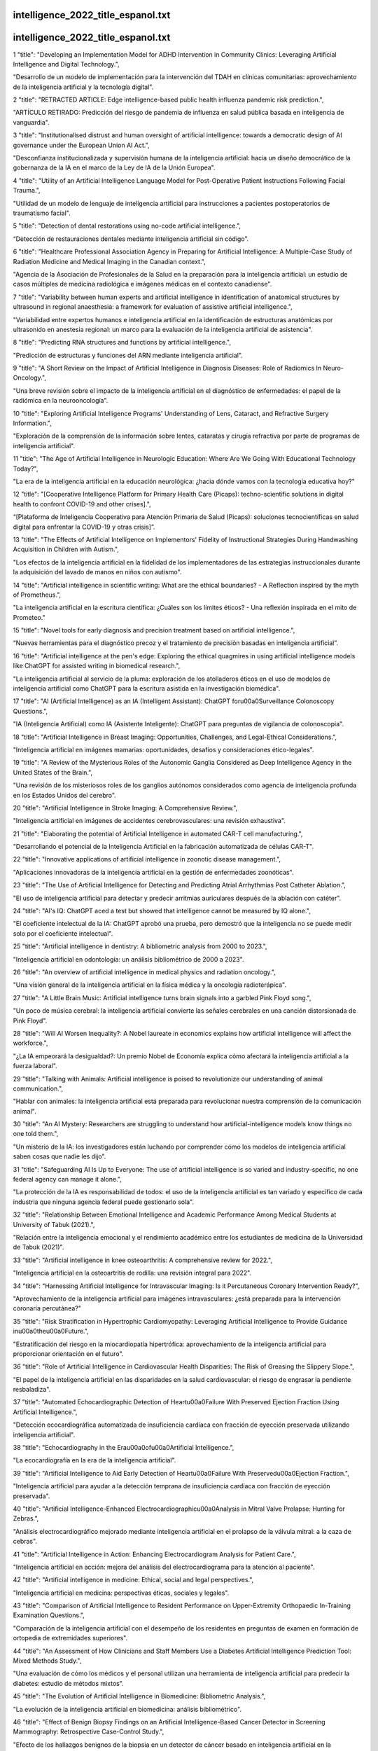 intelligence_2022_title_espanol.txt
==========================
intelligence_2022_title_espanol.txt
==========================
1      "title": "Developing an Implementation Model for ADHD Intervention in Community Clinics: Leveraging Artificial Intelligence and Digital Technology.",

"Desarrollo de un modelo de implementación para la intervención del TDAH en clínicas comunitarias: aprovechamiento de la inteligencia artificial y la tecnología digital".

2      "title": "RETRACTED ARTICLE: Edge intelligence-based public health influenza pandemic risk prediction.",

"ARTÍCULO RETIRADO: Predicción del riesgo de pandemia de influenza en salud pública basada en inteligencia de vanguardia".

3      "title": "Institutionalised distrust and human oversight of artificial intelligence: towards a democratic design of AI governance under the European Union AI Act.",

"Desconfianza institucionalizada y supervisión humana de la inteligencia artificial: hacia un diseño democrático de la gobernanza de la IA en el marco de la Ley de IA de la Unión Europea".

4      "title": "Utility of an Artificial Intelligence Language Model for Post-Operative Patient Instructions Following Facial Trauma.",

"Utilidad de un modelo de lenguaje de inteligencia artificial para instrucciones a pacientes postoperatorios de traumatismo facial".

5      "title": "Detection of dental restorations using no-code artificial intelligence.",

“Detección de restauraciones dentales mediante inteligencia artificial sin código”.

6      "title": "Healthcare Professional Association Agency in Preparing for Artificial Intelligence: A Multiple-Case Study of Radiation Medicine and Medical Imaging in the Canadian context.",

"Agencia de la Asociación de Profesionales de la Salud en la preparación para la inteligencia artificial: un estudio de casos múltiples de medicina radiológica e imágenes médicas en el contexto canadiense".

7      "title": "Variability between human experts and artificial intelligence in identification of anatomical structures by ultrasound in regional anaesthesia: a framework for evaluation of assistive artificial intelligence.",

"Variabilidad entre expertos humanos e inteligencia artificial en la identificación de estructuras anatómicas por ultrasonido en anestesia regional: un marco para la evaluación de la inteligencia artificial de asistencia".

8      "title": "Predicting RNA structures and functions by artificial intelligence.",

"Predicción de estructuras y funciones del ARN mediante inteligencia artificial".

9      "title": "A Short Review on the Impact of Artificial Intelligence in Diagnosis Diseases: Role of Radiomics In Neuro-Oncology.",

"Una breve revisión sobre el impacto de la inteligencia artificial en el diagnóstico de enfermedades: el papel de la radiómica en la neurooncología".

10      "title": "Exploring Artificial Intelligence Programs' Understanding of Lens, Cataract, and Refractive Surgery Information.",

"Exploración de la comprensión de la información sobre lentes, cataratas y cirugía refractiva por parte de programas de inteligencia artificial".

11      "title": "The Age of Artificial Intelligence in Neurologic Education: Where Are We Going With Educational Technology Today?",

"La era de la inteligencia artificial en la educación neurológica: ¿hacia dónde vamos con la tecnología educativa hoy?"

12      "title": "[Cooperative Intelligence Platform for Primary Health Care (Picaps): techno-scientific solutions in digital health to confront COVID-19 and other crises].",

“[Plataforma de Inteligencia Cooperativa para Atención Primaria de Salud (Picaps): soluciones tecnocientíficas en salud digital para enfrentar la COVID-19 y otras crisis]”.

13      "title": "The Effects of Artificial Intelligence on Implementors' Fidelity of Instructional Strategies During Handwashing Acquisition in Children with Autism.",

"Los efectos de la inteligencia artificial en la fidelidad de los implementadores de las estrategias instruccionales durante la adquisición del lavado de manos en niños con autismo".

14      "title": "Artificial intelligence in scientific writing: What are the ethical boundaries? - A Reflection inspired by the myth of Prometheus.",

"La inteligencia artificial en la escritura científica: ¿Cuáles son los límites éticos? - Una reflexión inspirada en el mito de Prometeo."

15      "title": "Novel tools for early diagnosis and precision treatment based on artificial intelligence.",

“Nuevas herramientas para el diagnóstico precoz y el tratamiento de precisión basadas en inteligencia artificial”.

16      "title": "Artificial intelligence at the pen's edge: Exploring the ethical quagmires in using artificial intelligence models like ChatGPT for assisted writing in biomedical research.",

"La inteligencia artificial al servicio de la pluma: exploración de los atolladeros éticos en el uso de modelos de inteligencia artificial como ChatGPT para la escritura asistida en la investigación biomédica".

17      "title": "AI (Artificial Intelligence) as an IA (Intelligent Assistant): ChatGPT for\u00a0Surveillance Colonoscopy Questions.",

"IA (Inteligencia Artificial) como IA (Asistente Inteligente): ChatGPT para preguntas de vigilancia de colonoscopia".

18      "title": "Artificial Intelligence in Breast Imaging: Opportunities, Challenges, and Legal-Ethical Considerations.",

"Inteligencia artificial en imágenes mamarias: oportunidades, desafíos y consideraciones ético-legales".

19      "title": "A Review of the Mysterious Roles of the Autonomic Ganglia Considered as Deep Intelligence Agency in the United States of the Brain.",

"Una revisión de los misteriosos roles de los ganglios autónomos considerados como agencia de inteligencia profunda en los Estados Unidos del cerebro".

20      "title": "Artificial Intelligence in Stroke Imaging: A Comprehensive Review.",

"Inteligencia artificial en imágenes de accidentes cerebrovasculares: una revisión exhaustiva".

21      "title": "Elaborating the potential of Artificial Intelligence in automated CAR-T cell manufacturing.",

"Desarrollando el potencial de la Inteligencia Artificial en la fabricación automatizada de células CAR-T".

22      "title": "Innovative applications of artificial intelligence in zoonotic disease management.",

"Aplicaciones innovadoras de la inteligencia artificial en la gestión de enfermedades zoonóticas".

23      "title": "The Use of Artificial Intelligence for Detecting and Predicting Atrial Arrhythmias Post Catheter Ablation.",

"El uso de inteligencia artificial para detectar y predecir arritmias auriculares después de la ablación con catéter".

24      "title": "AI's IQ: ChatGPT aced a test but showed that intelligence cannot be measured by IQ alone.",

"El coeficiente intelectual de la IA: ChatGPT aprobó una prueba, pero demostró que la inteligencia no se puede medir solo por el coeficiente intelectual".

25      "title": "Artificial intelligence in dentistry: A bibliometric analysis from 2000 to 2023.",

"Inteligencia artificial en odontología: un análisis bibliométrico de 2000 a 2023".

26      "title": "An overview of artificial intelligence in medical physics and radiation oncology.",

"Una visión general de la inteligencia artificial en la física médica y la oncología radioterápica".

27      "title": "A Little Brain Music: Artificial intelligence turns brain signals into a garbled Pink Floyd song.",

"Un poco de música cerebral: la inteligencia artificial convierte las señales cerebrales en una canción distorsionada de Pink Floyd".

28      "title": "Will AI Worsen Inequality?: A Nobel laureate in economics explains how artificial intelligence will affect the workforce.",

"¿La IA empeorará la desigualdad?: Un premio Nobel de Economía explica cómo afectará la inteligencia artificial a la fuerza laboral".

29      "title": "Talking with Animals: Artificial intelligence is poised to revolutionize our understanding of animal communication.",

"Hablar con animales: la inteligencia artificial está preparada para revolucionar nuestra comprensión de la comunicación animal".

30      "title": "An AI Mystery: Researchers are struggling to understand how artificial-intelligence models know things no one told them.",

"Un misterio de la IA: los investigadores están luchando por comprender cómo los modelos de inteligencia artificial saben cosas que nadie les dijo".

31      "title": "Safeguarding AI Is Up to Everyone: The use of artificial intelligence is so varied and industry-specific, no one federal agency can manage it alone.",

"La protección de la IA es responsabilidad de todos: el uso de la inteligencia artificial es tan variado y específico de cada industria que ninguna agencia federal puede gestionarlo sola".

32      "title": "Relationship Between Emotional Intelligence and Academic Performance Among Medical Students at University of Tabuk (2021).",

"Relación entre la inteligencia emocional y el rendimiento académico entre los estudiantes de medicina de la Universidad de Tabuk (2021)".

33      "title": "Artificial intelligence in knee osteoarthritis: A comprehensive review for 2022.",

"Inteligencia artificial en la osteoartritis de rodilla: una revisión integral para 2022".

34      "title": "Harnessing Artificial Intelligence for Intravascular Imaging: Is it Percutaneous Coronary Intervention Ready?",

"Aprovechamiento de la inteligencia artificial para imágenes intravasculares: ¿está preparada para la intervención coronaria percutánea?"

35      "title": "Risk Stratification in Hypertrophic Cardiomyopathy: Leveraging Artificial Intelligence to Provide Guidance in\u00a0the\u00a0Future.",

"Estratificación del riesgo en la miocardiopatía hipertrófica: aprovechamiento de la inteligencia artificial para proporcionar orientación en el futuro".

36      "title": "Role of Artificial Intelligence in Cardiovascular Health Disparities: The Risk of Greasing the Slippery Slope.",

"El papel de la inteligencia artificial en las disparidades en la salud cardiovascular: el riesgo de engrasar la pendiente resbaladiza".

37      "title": "Automated Echocardiographic Detection of Heart\u00a0Failure With Preserved Ejection Fraction Using Artificial Intelligence.",

"Detección ecocardiográfica automatizada de insuficiencia cardíaca con fracción de eyección preservada utilizando inteligencia artificial".

38      "title": "Echocardiography in the Era\u00a0of\u00a0Artificial Intelligence.",

"La ecocardiografía en la era de la inteligencia artificial".

39      "title": "Artificial Intelligence to Aid Early Detection of Heart\u00a0Failure With Preserved\u00a0Ejection Fraction.",

"Inteligencia artificial para ayudar a la detección temprana de insuficiencia cardíaca con fracción de eyección preservada".

40      "title": "Artificial Intelligence-Enhanced Electrocardiographic\u00a0Analysis in Mitral Valve Prolapse: Hunting for Zebras.",

"Análisis electrocardiográfico mejorado mediante inteligencia artificial en el prolapso de la válvula mitral: a la caza de cebras".

41      "title": "Artificial Intelligence in Action: Enhancing Electrocardiogram Analysis for Patient Care.",

"Inteligencia artificial en acción: mejora del análisis del electrocardiograma para la atención al paciente".

42      "title": "Artificial intelligence in medicine: Ethical, social and legal perspectives.",

"Inteligencia artificial en medicina: perspectivas éticas, sociales y legales".

43      "title": "Comparison of Artificial Intelligence to Resident Performance on Upper-Extremity Orthopaedic In-Training Examination Questions.",

"Comparación de la inteligencia artificial con el desempeño de los residentes en preguntas de examen en formación de ortopedia de extremidades superiores".

44      "title": "An Assessment of How Clinicians and Staff Members Use a Diabetes Artificial Intelligence Prediction Tool: Mixed Methods Study.",

"Una evaluación de cómo los médicos y el personal utilizan una herramienta de inteligencia artificial para predecir la diabetes: estudio de métodos mixtos".

45      "title": "The Evolution of Artificial Intelligence in Biomedicine: Bibliometric Analysis.",

"La evolución de la inteligencia artificial en biomedicina: análisis bibliométrico".

46      "title": "Effect of Benign Biopsy Findings on an Artificial Intelligence-Based Cancer Detector in Screening Mammography: Retrospective Case-Control Study.",

"Efecto de los hallazgos benignos de la biopsia en un detector de cáncer basado en inteligencia artificial en la mamografía de detección: estudio retrospectivo de casos y controles".

47      "title": "The Use of Artificial Intelligence in the Management of Neurodegenerative Disorders; Focus on Alzheimer's Disease.",

"El uso de la inteligencia artificial en el tratamiento de los trastornos neurodegenerativos; atención especial a la enfermedad de Alzheimer".

48      "title": "Artificial intelligence applications in allergic rhinitis diagnosis: Focus on ensemble learning.",

"Aplicaciones de inteligencia artificial en el diagnóstico de rinitis alérgica: enfoque en el aprendizaje conjunto".

49      "title": "Artificial intelligence based glaucoma and diabetic retinopathy detection using MATLAB - retrained AlexNet convolutional neural network.",

"Detección de glaucoma y retinopatía diabética basada en inteligencia artificial utilizando MATLAB: red neuronal convolucional AlexNet reentrenada".

50      "title": "Feasibility of Using an Artificial Intelligence-based Telephone Application for Dietary Assessment and Nudging to Improve the Quality of Food Choices of Female Adolescents in Vietnam: Evidence from a Randomized Pilot Study.",

"Viabilidad de utilizar una aplicación telefónica basada en inteligencia artificial para la evaluación dietética y el estímulo para mejorar la calidad de las elecciones alimentarias de las adolescentes en Vietnam: evidencia de un estudio piloto aleatorizado".

51      "title": "Federated benchmarking of medical artificial intelligence with MedPerf.",

"Evaluación comparativa federada de inteligencia artificial médica con MedPerf".

52      "title": "Applications of Artificial Intelligence in Lung Pathology.",

"Aplicaciones de la Inteligencia Artificial en Patología Pulmonar".

53      "title": "Impacts of decision support systems on cognition and performance for intelligence-gathering path planning.",

"Impactos de los sistemas de apoyo a la toma de decisiones en la cognición y el rendimiento para la planificación de rutas de recopilación de inteligencia".

54      "title": "Organoid intelligence: Integration of organoid technology and artificial intelligence in the new era of in vitro models.",

"Inteligencia organoide: Integración de la tecnología organoide y la inteligencia artificial en la nueva era de los modelos in vitro".

55      "title": "[Application of artificial intelligence in the diagnosis of prostate cancer].",

“[Aplicación de la inteligencia artificial en el diagnóstico del cáncer de próstata].”

56      "title": "Postdevelopment Performance and Validation of the Artificial Intelligence-Enhanced Electrocardiogram for Detection of Cardiac Amyloidosis.",

"Rendimiento postdesarrollo y validación del electrocardiograma mejorado con inteligencia artificial para la detección de amiloidosis cardíaca".

57      "title": "ROAD2H: Development and evaluation of an open-source explainable artificial intelligence approach for managing co-morbidity and clinical guidelines.",

"ROAD2H: Desarrollo y evaluación de un enfoque de inteligencia artificial explicable de código abierto para la gestión de la comorbilidad y las pautas clínicas".

58      "title": "Development of a dental digital data set for research in artificial intelligence: the importance of labeling performed by radiologists.",

"Desarrollo de un conjunto de datos digitales dentales para la investigación en inteligencia artificial: la importancia del etiquetado realizado por radiólogos".

59      "title": "How does emotional intelligence act on institutional policies? A new set of behaviors to facilitate implementation of the Recovery and Resilience Plan (RRP) in local health units in Italy.",

“¿Cómo actúa la inteligencia emocional en las políticas institucionales? Un nuevo conjunto de comportamientos para facilitar la implementación del Plan de Recuperación y Resiliencia (PRR) en las unidades sanitarias locales de Italia”.

60      "title": "Artificial Intelligence in Medical Practice: The Promise and the Challenges.",

"Inteligencia artificial en la práctica médica: la promesa y los desafíos".

61      "title": "Artificial intelligence and machine learning responses to COVID-19 related inquiries.",

"Respuestas de inteligencia artificial y aprendizaje automático a consultas relacionadas con COVID-19".

62      "title": "[Clinical study of artificial intelligence-guided image fusion assisted transperineal prostate biopsy].",

"[Estudio clínico de la biopsia de próstata transperineal asistida por fusión de imágenes guiada por inteligencia artificial]".

63      "title": "Improving nutritional status of children using artificial intelligence-based mobile application postsurgery: randomised controlled trial.",

"Mejorar el estado nutricional de los niños mediante una aplicación móvil basada en inteligencia artificial después de la cirugía: ensayo controlado aleatorio".

64      "title": "Quantitative analysis of mandibular cortical morphology using artificial intelligence-based computer assisted diagnosis for panoramic radiography on underlying diseases and dental status in women over 20 years of age.",

"Análisis cuantitativo de la morfología cortical mandibular mediante diagnóstico asistido por computadora basado en inteligencia artificial para radiografía panorámica sobre enfermedades subyacentes y estado dental en mujeres mayores de 20 años".

65      "title": "Application of artificial intelligence in lateral cephalometric analysis.",

"Aplicación de la inteligencia artificial en el análisis cefalométrico lateral".

66      "title": "Artificial Intelligence Technologies and Practical Normativity/Normality:\u00a0Investigating Practices beyond the Public Space.",

"Tecnologías de Inteligencia Artificial y Normatividad/Normalidad Práctica: Investigando Prácticas más allá del Espacio Público".

67      "title": "Can artificial intelligence reach human thought?",

"¿Puede la inteligencia artificial alcanzar el pensamiento humano?"

68      "title": "Role of Artificial Intelligence (AI) in Dentistry: A Literature Review.",

"El papel de la inteligencia artificial (IA) en odontología: una revisión de la literatura".

69      "title": "Advancements in Skull Base Surgery: Navigating Complex Challenges with Artificial Intelligence.",

"Avances en la cirugía de la base del cráneo: afrontar desafíos complejos con inteligencia artificial".

70      "title": "Combating hypertension beyond genome-wide association studies: Microbiome and artificial intelligence as opportunities for precision medicine.",

"La lucha contra la hipertensión más allá de los estudios de asociación del genoma: el microbioma y la inteligencia artificial como oportunidades para la medicina de precisión".

71      "title": "Artificial intelligence (AI) or augmented intelligence? How big data and AI are transforming healthcare: Challenges and opportunities.",

"¿Inteligencia artificial (IA) o inteligencia aumentada? Cómo el big data y la IA están transformando la atención médica: desafíos y oportunidades".

72      "title": "Artificial intelligence in sport: Exploring the potential of using ChatGPT in resistance training prescription.",

"Inteligencia artificial en el deporte: explorando el potencial del uso de ChatGPT en la prescripción de entrenamiento de resistencia".

73      "title": "Using artificial intelligence for exercise prescription in personalised health promotion: A critical evaluation of OpenAI's GPT-4 model.",

"Uso de inteligencia artificial para la prescripción de ejercicio en la promoción de la salud personalizada: una evaluación crítica del modelo GPT-4 de OpenAI".

74      "title": "An artificial intelligence model for embryo selection in preimplantation DNA methylation screening in assisted reproductive technology.",

"Un modelo de inteligencia artificial para la selección de embriones en el cribado de metilación del ADN preimplantacional en tecnología de reproducción asistida".

75      "title": "The Relationship Between Artificial Intelligence-Assisted OCT Angiography-Derived Foveal Avascular Zone Parameters and Visual-Field Defect Progression in Eyes with Open-Angle Glaucoma.",

"La relación entre los parámetros de la zona avascular foveal derivados de la angiografía OCT asistida por inteligencia artificial y la progresión del defecto del campo visual en ojos con glaucoma de ángulo abierto".

76      "title": "Will artificial intelligence widen the therapeutic gap between children and adults?",

"¿La inteligencia artificial ampliará la brecha terapéutica entre niños y adultos?"

77      "title": "ChatGPT-Based Learning: Generative Artificial Intelligence in Medical Education.",

"Aprendizaje basado en ChatGPT: Inteligencia artificial generativa en la educación médica".

78      "title": "Artificial Intelligence-Generated Facial Images for Medical Education.",

"Imágenes faciales generadas por inteligencia artificial para la educación médica".

79      "title": "Artificial intelligence-based identification of left ventricular systolic dysfunction from 12-lead electrocardiograms: external validation and advanced application of an existing model.",

"Identificación basada en inteligencia artificial de la disfunción sistólica del ventrículo izquierdo a partir de electrocardiogramas de 12 derivaciones: validación externa y aplicación avanzada de un modelo existente".

80      "title": "International evaluation of an artificial intelligence-powered electrocardiogram model detecting acute coronary occlusion myocardial infarction.",

"Evaluación internacional de un modelo de electrocardiograma potenciado por inteligencia artificial para detectar infarto agudo de miocardio por oclusión coronaria".

81      "title": "Artificial intelligence-enhanced electrocardiogram for arrhythmogenic right ventricular cardiomyopathy detection.",

"Electrocardiograma mejorado con inteligencia artificial para la detección de miocardiopatía arritmogénica del ventrículo derecho".

82      "title": "We'll never have a model of an AI major-general: Artificial Intelligence, command decisions, and kitsch visions of war.",

"Nunca tendremos un modelo de mayor general de IA: Inteligencia Artificial, decisiones de mando y visiones kitsch de la guerra".

83      "title": "A narrative review on the application of artificial intelligence in renal ultrasound.",

"Una revisión narrativa sobre la aplicación de la inteligencia artificial en la ecografía renal".

84      "title": "Artificial Intelligence-Based Organ Delineation for Radiation Treatment Planning of Prostate Cancer on Computed Tomography.",

"Delimitación de órganos basada en inteligencia artificial para la planificación del tratamiento de radiación del cáncer de próstata en tomografía computarizada".

85      "title": "Applications of Artificial Intelligence in Helicopter Emergency Medical Services: A Scoping Review.",

"Aplicaciones de la inteligencia artificial en los servicios médicos de emergencia con helicópteros: una revisión del alcance".

86      "title": "Enhancing scholarly discourse in the age of artificial intelligence: A guided approach to effective peer review process.",

"Mejorar el discurso académico en la era de la inteligencia artificial: un enfoque guiado para un proceso de revisión por pares eficaz".

87      "title": "Role of Artificial Intelligence in Anesthesia: Revolutionizing Patient Safety and Care.",

"El papel de la inteligencia artificial en la anestesia: revolucionando la seguridad y el cuidado del paciente".

88      "title": "Evaluation of atopic dermatitis severity using artificial intelligence.",

"Evaluación de la gravedad de la dermatitis atópica mediante inteligencia artificial".

89      "title": "Can generative artificial intelligence pass the orthopaedic board examination?",

"¿Puede la inteligencia artificial generativa aprobar el examen de la junta ortopédica?"

90      "title": "Development and evaluation of acceptance scale for artificial intelligence in digestive endoscopy by subjects.",

"Desarrollo y evaluación de una escala de aceptación de la inteligencia artificial en endoscopia digestiva por parte de los sujetos".

91      "title": "Ethical issues when using digital biomarkers and artificial intelligence for the early detection of dementia.",

"Cuestiones éticas en el uso de biomarcadores digitales e inteligencia artificial para la detección temprana de la demencia".

92      "title": "Trustworthy artificial intelligence and the European Union AI act: On the conflation of trustworthiness and acceptability of risk.",

"La inteligencia artificial fiable y la Ley de IA de la Unión Europea: sobre la combinación de fiabilidad y aceptabilidad del riesgo".

93      "title": "Artificial intelligence as a teaching tool for gynaecological ultrasound: A systematic search and scoping review.",

"La inteligencia artificial como herramienta de enseñanza para la ecografía ginecológica: una búsqueda sistemática y una revisión exploratoria".

94      "title": "SH2B1 Tunes Hippocampal ERK Signaling to Influence Fluid Intelligence in Humans and Mice.",

"SH2B1 sintoniza la señalización ERK del hipocampo para influir en la inteligencia fluida en humanos y ratones".

95      "title": "Artificial intelligence-enabled ophthalmoscopy for papilledema: a systematic review protocol.",

"Oftalmoscopia basada en inteligencia artificial para el edema de papila: un protocolo de revisión sistemática".

96      "title": "Artificial Intelligence in Spine Surgery.",

"Inteligencia Artificial en Cirugía de Columna".

97      "title": "Mechanomyography signals pattern recognition in hand movements using swarm intelligence algorithm optimized support vector machine based on acceleration sensors.",

"La mecanomiografía señala el reconocimiento de patrones en los movimientos de la mano utilizando un algoritmo de inteligencia de enjambre optimizado en una máquina de vectores de soporte basada en sensores de aceleración".

98      "title": "Artificial Intelligence for Breast US.",

"Inteligencia artificial para ecografía de mama"

99      "title": "An Ethics Framework as a Lens for Artificial Intelligence in Breast Imaging.",

"Un marco ético como lente para la inteligencia artificial en imágenes mamarias".

100      "title": "Ethics of Artificial Intelligence in Breast Imaging.",

"Ética de la Inteligencia Artificial en la Imagen Mamaria".

101      "title": "Use of Artificial Intelligence for Digital Breast Tomosynthesis Screening: A Preliminary Real-world Experience.",

"Uso de inteligencia artificial para el cribado mamario mediante tomosíntesis digital: una experiencia preliminar en el mundo real".

102      "title": "Artificial Intelligence as Supporting Reader in Breast Screening: A Novel Workflow to Preserve Quality and Reduce Workload.",

"La inteligencia artificial como apoyo al lector en la detección de cáncer de mama: un nuevo flujo de trabajo para preservar la calidad y reducir la carga de trabajo".

103      "title": "Artificial Intelligence in Breast Imaging: Challenges of Integration Into Clinical Practice.",

"Inteligencia artificial en imágenes mamarias: desafíos de su integración en la práctica clínica".

104      "title": "Artificial intelligence in oral health surveillance among under-served communities.",

"Inteligencia artificial en la vigilancia de la salud bucal en comunidades marginadas".

105      "title": "Mixed Reality and Artificial Intelligence: A Holistic Approach to Multimodal Visualization and Extended Interaction in Knee Osteotomy.",

"Realidad mixta e inteligencia artificial: un enfoque holístico para la visualización multimodal y la interacción extendida en la osteotomía de rodilla".

106      "title": "Can artificial intelligence predict the need for acute renal replacement therapy among inpatients with acute kidney injury?",

"¿Puede la inteligencia artificial predecir la necesidad de terapia de reemplazo renal aguda entre pacientes hospitalizados con lesión renal aguda?"

107      "title": "Starting the Conversation Around the Ethical Use of Artificial Intelligence in Applied Behavior Analysis.",

"Iniciando la conversación en torno al uso ético de la inteligencia artificial en el análisis del comportamiento aplicado".

108      "title": "The Promises and Possibilities of Artificial Intelligence in the Delivery of Behavior Analytic Services.",

"Las promesas y posibilidades de la inteligencia artificial en la prestación de servicios de análisis del comportamiento".

109      "title": "Reducing the burden of inconclusive smart device single-lead ECG tracings via a novel artificial intelligence algorithm.",

"Reducción de la carga de trazados de ECG de una sola derivación no concluyentes en dispositivos inteligentes mediante un nuevo algoritmo de inteligencia artificial".

110      "title": "Surfing the intelligence with chatbots.",

"Navegando la inteligencia con chatbots".

111      "title": "Psychotherapy, artificial intelligence and adolescents: ethical aspects.",

"Psicoterapia, inteligencia artificial y adolescentes: aspectos éticos".

112      "title": "Artificial intelligence in healthcare: combining deep learning and Bayesian optimization to forecast COVID-19 confirmed cases.",

"Inteligencia artificial en el cuidado de la salud: combinación de aprendizaje profundo y optimización bayesiana para pronosticar casos confirmados de COVID-19".

113      "title": "Artificial Intelligence and Promoting Open Access in Academic Publishing.",

"Inteligencia artificial y promoción del acceso abierto en las publicaciones académicas".

114      "title": "Detecting the corruption of online questionnaires by artificial intelligence.",

"Detección de la corrupción de cuestionarios online mediante inteligencia artificial".

115      "title": "Harnessing the Power of Artificial Intelligence in Dermatology: A Comprehensive Commentary.",

"Aprovechar el poder de la inteligencia artificial en dermatología: un comentario exhaustivo".

116      "title": "Artificial intelligence and database for NGS-based diagnosis in rare disease.",

"Inteligencia artificial y bases de datos para el diagnóstico basado en NGS en enfermedades raras".

117      "title": "Artificial Intelligence-Powered Electronic Skin.",

"Piel electrónica impulsada por inteligencia artificial"

118      "title": "[Guidelines for clinical trial protocols for interventions involving artificial intelligence: the SPIRIT-AI extensionDiretrizes para protocolos de ensaios cl\u00ednicos com interven\u00e7\u00f5es que utilizam intelig\u00eancia artificial: a extens\u00e3o SPIRIT-AI].",

"[Directrices para protocolos de ensayos clínicos para intervenciones que involucran inteligencia artificial: la extensión SPIRIT-AIDiretrizes para protocolos de ensaios cl\u00ednicos com interven\u00e7\u00f5es que utilizam intelig\u00eancia artificial: a extens\u00e3o SPIRIT-AI]."

119      "title": "Commercially available artificial intelligence tools for fracture detection: the evidence.",

"Herramientas de inteligencia artificial disponibles comercialmente para la detección de fracturas: la evidencia".

120      "title": "State of the art: radiomics and radiomics-related artificial intelligence on the road to clinical translation.",

"Estado del arte: la radiómica y la inteligencia artificial relacionada con la radiómica en el camino hacia la traducción clínica".

121      "title": "[Reporting guidelines for clinical trial reports for interventions involving artificial intelligence: the CONSORT-AI extensionDiretrizes para relat\u00f3rios de ensaios cl\u00ednicos com interven\u00e7\u00f5es que utilizam intelig\u00eancia artificial: a extens\u00e3o CONSORT-AI].",

"[Pautas de presentación de informes de ensayos clínicos para intervenciones que involucran inteligencia artificial: la extensión CONSORT-AIDiretrizes para relat\u00f3rios de ensaios cl\u00ednicos com interven\u00e7\u00f5es que utilizam intelig\u00eancia artificial: a extens\u00e3o CONSORT-AI]. "

122      "title": "Predicting pressure gradient using artificial intelligence for transcatheter aortic valve replacement.",

"Predicción del gradiente de presión utilizando inteligencia artificial para el reemplazo valvular aórtico transcatéter".

123      "title": "Integrating Equity, Diversity, and Inclusion Throughout the Lifecycle of Artificial Intelligence for Better Health and Oral Health Care: A Workshop Summary.",

"Integración de equidad, diversidad e inclusión a lo largo del ciclo de vida de la inteligencia artificial para una mejor salud y atención de la salud bucal: resumen del taller".

124      "title": "Artificial intelligence assistance in deciding management strategies for polytrauma and trauma patients.",

"Asistencia de inteligencia artificial para decidir estrategias de manejo para pacientes politraumatizados y traumatizados".

125      "title": "Monitoring Mental Health: Legal and Ethical Considerations of Using Artificial Intelligence in Psychiatric Wards.",

"Monitoreo de la salud mental: consideraciones legales y éticas del uso de inteligencia artificial en pabellones psiquiátricos".

126      "title": "An Artificial Intelligence Generated Automated Algorithm to Measure Total Kidney Volume in ADPKD.",

"Un algoritmo automatizado generado por inteligencia artificial para medir el volumen renal total en la PQRAD".

127      "title": "Artificial Intelligence in Neuropsychiatry: A Potential Beacon in an Ocean of Uncertainty?",

"Inteligencia artificial en neuropsiquiatría: ¿un faro potencial en un océano de incertidumbre?"

128      "title": "Artificial general intelligence for radiation oncology.",

"Inteligencia general artificial para oncología radioterápica".

129      "title": "Artificial intelligence-powered intraoperative nerve monitoring: a visionary method to reduce facial nerve palsy in parotid surgery: an editorial.",

"Monitoreo intraoperatorio de nervios mediante inteligencia artificial: un método visionario para reducir la parálisis del nervio facial en la cirugía de la parótida: un editorial".

130      "title": "Helix-based screening with structure prediction using artificial intelligence has potential for the rapid development of peptide inhibitors targeting class I viral fusion.",

"El cribado basado en hélices con predicción de estructura mediante inteligencia artificial tiene potencial para el rápido desarrollo de inhibidores de péptidos dirigidos a la fusión viral de clase I".

131      "title": "Role of robotics and artificial intelligence in oral health education. Knowledge, perception and attitude of dentists in India.",

"El papel de la robótica y la inteligencia artificial en la educación sobre salud bucal. Conocimiento, percepción y actitud de los dentistas en la India".

132      "title": "Relationship between spiritual intelligence and intolerance of uncertainty, anxiety and fear of Corona in the elderly.",

"Relación entre la inteligencia espiritual y la intolerancia a la incertidumbre, la ansiedad y el miedo al Corona en las personas mayores".

133      "title": "Erratum: Editorial note to: \"Cultural values, national personality characteristics, and intelligence as correlates of corruption: A nation level analysis\" [Heliyon 8(5) (August 2022) e09506].",

"Fe de erratas: Nota editorial a: \"Valores culturales, características de personalidad nacional e inteligencia como correlatos de la corrupción: un análisis a nivel nacional\" [Heliyon 8(5) (agosto de 2022) e09506]".

134      "title": "Artificial Intelligence in Medicine: Issues When Determining Negligence.",

"Inteligencia artificial en medicina: cuestiones a la hora de determinar la negligencia".

135      "title": "[Andes Pediatrica and scientific publications in the era of Artificial Intelligence].",

“Andes Pediatrica y las publicaciones científicas en la era de la Inteligencia Artificial”.

136      "title": "Emotional intelligence frameworks in leadership education.",

"Marcos de inteligencia emocional en la educación del liderazgo".

137      "title": "Artificial intelligence adoption in extended HR ecosystems: enablers and barriers. An abductive case research.",

"Adopción de inteligencia artificial en ecosistemas de RRHH ampliados: facilitadores y barreras. Un estudio de caso abductivo".

138      "title": "Diseases diagnosis based on artificial intelligence and ensemble classification.",

"Diagnóstico de enfermedades basado en inteligencia artificial y clasificación por conjuntos".

139      "title": "NeuroAIreh@b: an artificial intelligence-based methodology for personalized and adaptive neurorehabilitation.",

"NeuroAIreh@b: una metodología basada en inteligencia artificial para la neurorrehabilitación personalizada y adaptativa".

140      "title": "Artificial Intelligence Predictive Model for Hormone Therapy Use in Prostate Cancer.",

"Modelo predictivo de inteligencia artificial para el uso de terapia hormonal en el cáncer de próstata".

141      "title": "Accuracy of Integrated Artificial Intelligence Grading Using Handheld Retinal Imaging in a Community Diabetic Eye Screening Program.",

"Precisión de la clasificación mediante inteligencia artificial integrada utilizando imágenes de retina portátiles en un programa comunitario de detección ocular de diabetes".

142      "title": "Exploring the matrix: knowledge, perceptions and prospects of artificial intelligence and machine learning in Nigerian healthcare.",

"Explorando la matriz: conocimientos, percepciones y perspectivas de la inteligencia artificial y el aprendizaje automático en la atención médica nigeriana".

143      "title": "Optimization of Rituximab Therapy in Adult Patients With PLA2R1-Associated Membranous Nephropathy With Artificial Intelligence.",

"Optimización de la terapia con rituximab en pacientes adultos con nefropatía membranosa asociada a PLA2R1 con inteligencia artificial".

144      "title": "Evaluating Use of Artificial Intelligence for Drug Exposure and Effect Prediction.",

"Evaluación del uso de inteligencia artificial para la exposición a fármacos y la predicción de sus efectos".

145      "title": "Transforming Abdominal Wall Surgery With Generative Artificial Intelligence.",

"Transformando la cirugía de la pared abdominal con inteligencia artificial generativa".

146      "title": "Evaluation of information from artificial intelligence on rotator cuff repair surgery.",

"Evaluación de la información de inteligencia artificial en la cirugía de reparación del manguito rotador".

147      "title": "Creative and generative artificial intelligence for personalized medicine and healthcare: Hype, reality, or hyperreality?",

"Inteligencia artificial creativa y generativa para la medicina y la atención sanitaria personalizadas: ¿exageración, realidad o hiperrealidad?"

148      "title": "[Guidelines for clinical trial protocols for interventions involving artificial intelligence: the SPIRIT-AI extensionDiretrizes para protocolos de ensaios cl\u00ednicos com interven\u00e7\u00f5es que utilizam intelig\u00eancia artificial: a extens\u00e3o SPIRIT-AI].",

"[Directrices para protocolos de ensayos clínicos para intervenciones que involucran inteligencia artificial: la extensión SPIRIT-AIDiretrizes para protocolos de ensaios cl\u00ednicos com interven\u00e7\u00f5es que utilizam intelig\u00eancia artificial: a extens\u00e3o SPIRIT-AI]."

149      "title": "Recentering responsible and explainable artificial intelligence research on patients: implications in perinatal psychiatry.",

"Reorientar la investigación responsable y explicable sobre la inteligencia artificial hacia los pacientes: implicaciones en la psiquiatría perinatal".

150      "title": "Artificial intelligence-based decision support software to improve the efficacy of acute stroke pathway in the NHS: an observational study.",

"Software de soporte de decisiones basado en inteligencia artificial para mejorar la eficacia de la vía de atención del ictus agudo en el NHS: un estudio observacional".

151      "title": "Application and Potential of Artificial Intelligence in Heart Failure: Past, Present, and Future.",

"Aplicación y potencial de la inteligencia artificial en la insuficiencia cardíaca: pasado, presente y futuro".

152      "title": "Research on emotional intelligence among Indian teachers: A Systematic Review and meta-analysis of its correlation with health parameters and impact of gender.",

"Investigación sobre la inteligencia emocional entre profesores indios: una revisión sistemática y metaanálisis de su correlación con los parámetros de salud y el impacto del género".

153      "title": "[Artificial intelligence fuzzy system for the design of confinements during quarantines].",

“[Sistema difuso de inteligencia artificial para el diseño de confinamientos durante cuarentenas].”

154      "title": "A comprehensive review on artificial intelligence in water treatment for optimization. Clean water now and the future.",

"Una revisión exhaustiva sobre la inteligencia artificial en el tratamiento del agua para optimizarla. Agua limpia ahora y en el futuro".

155      "title": "Plant science in the age of simulation intelligence.",

"La ciencia vegetal en la era de la inteligencia de simulación".

156      "title": "Artificial Intelligence-Based Autosegmentation: Advantages in Delineation, Absorbed Dose-Distribution, and Logistics.",

"Autosegmentación basada en inteligencia artificial: ventajas en delimitación, distribución de dosis absorbida y logística".

157      "title": "Artificial Intelligence - A Reality or Myth.",

"Inteligencia artificial: ¿realidad o mito?"

158      "title": "Artificial intelligence in conservative dentistry and endodontics: A game-changer.",

"Inteligencia artificial en odontología conservadora y endodoncia: un cambio radical".

159      "title": "Global WWTP Microbiome-based Integrative Information Platform: From experience to intelligence.",

"Plataforma global de información integradora basada en el microbioma de plantas de tratamiento de aguas residuales: de la experiencia a la inteligencia".

160      "title": "Correspondence - Further reflections of the role of artificial intelligence in acute medicine.",

"Correspondencia - Más reflexiones sobre el papel de la inteligencia artificial en la medicina aguda".

161      "title": "Can Artificial Intelligence Replace the Unique Nursing Role?",

"¿Puede la inteligencia artificial reemplazar el rol exclusivo de la enfermería?"

162      "title": "The application of artificial intelligence in the management of sepsis.",

"La aplicación de la inteligencia artificial en el manejo de la sepsis".

163      "title": "Analyzing and Utilizing Artificial Intelligence-Generated Contents.",

"Análisis y utilización de contenidos generados por inteligencia artificial".

164      "title": "Artificial intelligence in biology and medicine, and radioprotection research: perspectives from Jerusalem.",

"Inteligencia artificial en biología y medicina, e investigación en radioprotección: perspectivas desde Jerusalén".

165      "title": "A Report and Proposals for Future Activity from the\u00a0Inaugural Artificial Intelligence in Dermatology Symposium Held at the International Societies for Investigative Dermatology 2023 Meeting.",

"Un informe y propuestas para actividades futuras del Simposio inaugural sobre inteligencia artificial en dermatología celebrado en la reunión de 2023 de las Sociedades Internacionales de Dermatología Investigativa".

166      "title": "Bioactive Molecules from the Innate Immunity of Ascidians and Innovative Methods of Drug Discovery: A Computational Approach Based on Artificial Intelligence.",

"Moléculas bioactivas de la inmunidad innata de las ascidias y métodos innovadores de descubrimiento de fármacos: un enfoque computacional basado en inteligencia artificial".

167      "title": "Automated Identification of Cutaneous Leishmaniasis Lesions Using Deep-Learning-Based Artificial Intelligence.",

"Identificación automatizada de lesiones de leishmaniasis cutánea mediante inteligencia artificial basada en aprendizaje profundo".

168      "title": "Harmonizing emotions in the workplace: exploring the interaction between emotional intelligence, positive psychological capital, and flourishing.",

"Armonizar las emociones en el lugar de trabajo: explorar la interacción entre la inteligencia emocional, el capital psicológico positivo y el florecimiento".

169      "title": "Opportunities and challenges of traditional Chinese medicine doctors in the era of artificial intelligence.",

"Oportunidades y desafíos de los médicos de medicina tradicional china en la era de la inteligencia artificial".

170      "title": "Role of artificial intelligence in early detection of congenital heart diseases in neonates.",

"Papel de la inteligencia artificial en la detección precoz de cardiopatías congénitas en neonatos".

171      "title": "A survey on the role of artificial intelligence in managing Long COVID.",

"Una encuesta sobre el papel de la inteligencia artificial en la gestión de la COVID prolongada".

172      "title": "Practical Applications of Artificial Intelligence in Spine Imaging: A Review.",

"Aplicaciones prácticas de la inteligencia artificial en imágenes de la columna vertebral: una revisión".

173      "title": "Demystification of artificial intelligence for respiratory clinicians managing patients with obstructive lung diseases.",

"Desmitificación de la inteligencia artificial para médicos respiratorios que tratan a pacientes con enfermedades pulmonares obstructivas".

174      "title": "Editorial: Recent advances in multimodal artificial intelligence for disease diagnosis, prognosis, and prevention.",

"Editorial: Avances recientes en inteligencia artificial multimodal para el diagnóstico, pronóstico y prevención de enfermedades".

175      "title": "The future of digital cytology and artificial intelligence: an editorial commentary for Digital Cytology part 1 and 2.",

"El futuro de la citología digital y la inteligencia artificial: un comentario editorial para Citología Digital partes 1 y 2".

176      "title": "Stem cell therapy for heart failure in the clinics: new perspectives in the era of precision medicine and artificial intelligence.",

"Terapia con células madre para la insuficiencia cardíaca en las clínicas: nuevas perspectivas en la era de la medicina de precisión y la inteligencia artificial".

177      "title": "Editorial: Clinical application of artificial intelligence in emergency and critical care medicine, volume IV.",

"Editorial: Aplicación clínica de la inteligencia artificial en medicina de urgencias y cuidados críticos, volumen IV."

178      "title": "Optimizing artificial intelligence in sepsis management: Opportunities in the present and looking closely to the future.",

"Optimización de la inteligencia artificial en el manejo de la sepsis: oportunidades en el presente y una mirada cercana al futuro".

179      "title": "The mediating role of moral reasoning in spiritual intelligence and caring behaviors in Iranian emergency nurses.",

"El papel mediador del razonamiento moral en la inteligencia espiritual y las conductas de cuidado de las enfermeras de urgencias iraníes".

180      "title": "Advancing genome editing with artificial intelligence: opportunities, challenges, and future directions.",

"Avanzando en la edición del genoma con inteligencia artificial: oportunidades, desafíos y direcciones futuras".

181      "title": "Artificial intelligence for skin cancer detection and classification for clinical environment: a systematic review.",

"Inteligencia artificial para la detección y clasificación del cáncer de piel en el entorno clínico: una revisión sistemática".

182      "title": "Exploring the relationships among teacher-student dynamics, learning enjoyment, and burnout in EFL students: the role of emotional intelligence.",

"Explorando las relaciones entre la dinámica profesor-alumno, el disfrute del aprendizaje y el agotamiento en los estudiantes de EFL: el papel de la inteligencia emocional".

183      "title": "The chain mediating effect of empathy and communication ability on emotional intelligence and caring ability of nursing students.",

"El efecto mediador en cadena de la empatía y la capacidad de comunicación sobre la inteligencia emocional y la capacidad de cuidado de los estudiantes de enfermería".

184      "title": "No-boundary thinking for artificial intelligence in bioinformatics and education.",

"Pensamiento sin límites para la inteligencia artificial en bioinformática y educación".

185      "title": "The Algorithmic Lung Detective: Artificial Intelligence in the Diagnosis of Pulmonary Embolism.",

"El detective pulmonar algorítmico: inteligencia artificial en el diagnóstico de la embolia pulmonar".

186      "title": "An easy-to-use artificial intelligence preoperative lymph node metastasis predictor (LN-MASTER) in rectal cancer based on a privacy-preserving computing platform: multicenter retrospective cohort study: erratum.",

"Un predictor de metástasis de ganglios linfáticos preoperatorios basado en inteligencia artificial fácil de usar (LN-MASTER) en cáncer de recto basado en una plataforma informática que preserva la privacidad: estudio de cohorte retrospectivo multicéntrico: erratas".

187      "title": "Application of Artificial Intelligence at All Stages of Bone Tissue Engineering.",

"Aplicación de la Inteligencia Artificial en todas las etapas de la ingeniería de tejidos óseos".

188      "title": "Diagnostic Accuracy of Hand-Held Fundus Camera and Artificial Intelligence in Diabetic Retinopathy Screening.",

"Precisión diagnóstica de la cámara de fondo de ojo portátil y la inteligencia artificial en la detección de la retinopatía diabética".

189      "title": "Artificial intelligence and high-dimensional technologies in the theragnosis of systemic lupus erythematosus.",

"Inteligencia artificial y tecnologías de alta dimensión en el diagnóstico del lupus eritematoso sistémico".

190      "title": "Artificial intelligence and surgery.",

"Inteligencia artificial y cirugía."

191      "title": "Erratum: Integration of multiple-omics data to reveal the shared genetic architecture of educational attainment, intelligence, cognitive performance, and Alzheimer's disease.",

"Fe de erratas: Integración de datos multiómicos para revelar la arquitectura genética compartida del logro educativo, la inteligencia, el rendimiento cognitivo y la enfermedad de Alzheimer".

192      "title": "Editorial: World lung cancer awareness month 2022: artificial intelligence for clinical management of lung cancer.",

"Editorial: Mes mundial de concientización sobre el cáncer de pulmón 2022: inteligencia artificial para el manejo clínico del cáncer de pulmón".

193      "title": "The Relationship between Moral Intelligence and Patient Safety Culture in Nurses.",

"La relación entre la inteligencia moral y la cultura de seguridad del paciente en enfermeras".

194      "title": "Editorial: Computing and artificial intelligence in digital therapeutics.",

"Editorial: Computación e inteligencia artificial en terapéutica digital".

195      "title": "Automatic diagnosis of Parkinson's disease using artificial intelligence base on routine T1-weighted MRI.",

"Diagnóstico automático de la enfermedad de Parkinson mediante inteligencia artificial basada en resonancia magnética ponderada en T1 de rutina".

196      "title": "A review on artificial intelligence for the diagnosis of fractures in facial trauma imaging.",

"Una revisión sobre inteligencia artificial para el diagnóstico de fracturas en imágenes de traumatismos faciales".

197      "title": "Brain organoids and organoid intelligence from ethical, legal, and social points of view.",

"Organoides cerebrales e inteligencia organoide desde puntos de vista ético, legal y social".

198      "title": "A longitudinal study on artificial intelligence adoption: understanding the drivers of ChatGPT usage behavior change in higher education.",

"Un estudio longitudinal sobre la adopción de inteligencia artificial: comprensión de los impulsores del cambio de comportamiento de uso de ChatGPT en la educación superior".

199      "title": "A Survey on Artificial Intelligence in Pulmonary Imaging.",

"Una encuesta sobre inteligencia artificial en imágenes pulmonares".

200      "title": "Entering the era of artificial intelligence (AI) in publishing.",

"Entrando en la era de la inteligencia artificial (IA) en el ámbito editorial".

201      "title": "Intelligence and executive function are associated with age at insult, time post-insult, and disability following chronic pediatric acquired brain injury.",

"La inteligencia y la función ejecutiva están asociadas con la edad en el momento del traumatismo, el tiempo posterior al traumatismo y la discapacidad posterior a una lesión cerebral adquirida crónica en pediatría".

202      "title": "The future of psychiatry with artificial intelligence: can the man-machine duo redefine the tenets?",

"El futuro de la psiquiatría con inteligencia artificial: ¿puede el dúo hombre-máquina redefinir los principios?"

203      "title": "Empowering breast cancer diagnosis and radiology practice: advances in artificial intelligence for contrast-enhanced mammography.",

"Potenciando el diagnóstico del cáncer de mama y la práctica radiológica: avances en inteligencia artificial para la mamografía con contraste".

204      "title": "The Association between Lifestyles (Walking/Diet) and Cultural Intelligence: A New Attempt to Apply Health Science to Cross-Cultural Research.",

"La asociación entre estilos de vida (caminar/dieta) e inteligencia cultural: un nuevo intento de aplicar la ciencia de la salud a la investigación transcultural".

205      "title": "Unraveling Biotic and Abiotic Factors Shaping Sugarcane Straw Polyphenolic Richness: A Gateway to Artificial Intelligence-Driven Crop Management.",

"Descifrando los factores bióticos y abióticos que configuran la riqueza polifenólica de la paja de la caña de azúcar: una puerta de entrada a la gestión de cultivos impulsada por inteligencia artificial".

206      "title": "The automatic diagnosis artificial intelligence system for preoperative magnetic resonance imaging of uterine sarcoma.",

"El sistema de inteligencia artificial de diagnóstico automático para la resonancia magnética preoperatoria del sarcoma uterino".

207      "title": "Prospective deployment of an automated implementation solution for artificial intelligence translation to clinical radiation oncology.",

"Implementación prospectiva de una solución de implementación automatizada para la traducción de inteligencia artificial a la oncología radioterapéutica clínica".

208      "title": "Interrelationship Between Intelligence Quotient and Space Maintainers Among Children: A Cross-Sectional Comparative Study.",

"Interrelación entre el cociente intelectual y los mantenedores de espacio entre niños: un estudio comparativo transversal".

209      "title": "Assessing the Competence of Artificial Intelligence Programs in Pediatric Ophthalmology and Strabismus and Comparing their Relative Advantages.",

"Evaluación de la competencia de los programas de inteligencia artificial en oftalmología pediátrica y estrabismo y comparación de sus ventajas relativas".

210      "title": "Prediction of six macrophage phenotypes and their IL-10 content based on single-cell morphology using artificial intelligence.",

"Predicción de seis fenotipos de macrófagos y su contenido de IL-10 basada en la morfología de una sola célula utilizando inteligencia artificial".

211      "title": "Disclosure Standards for Social Media and Generative Artificial Intelligence Research: Toward Transparency and Replicability.",

"Estándares de divulgación para la investigación en redes sociales e inteligencia artificial generativa: hacia la transparencia y la replicabilidad".

212      "title": "Artificial Intelligence and Its Application in Endodontics: A Review.",

"Inteligencia artificial y su aplicación en endodoncia: una revisión".

213      "title": "Familial hypercholesterolemia diagnostic challenge: Is Artificial Intelligence the key?",

"El desafío diagnóstico de la hipercolesterolemia familiar: ¿es la Inteligencia Artificial la clave?"

214      "title": "ARTIFICIAL INTELLIGENCE: CREATING NEW PARADIGMS IN THE MANAGEMENT OF NON-COMMUNICABLE DISEASES.",

"INTELIGENCIA ARTIFICIAL: CREANDO NUEVOS PARADIGMAS EN LA GESTIÓN DE ENFERMEDADES NO TRANSMISIBLES".

215      "title": "Using Generative Artificial Intelligence to Classify Primary Progressive Aphasia from Connected Speech.",

"Uso de inteligencia artificial generativa para clasificar la afasia progresiva primaria a partir del habla conectada".

216      "title": "Artificial intelligence for human gunshot wound classification.",

"Inteligencia artificial para la clasificación de heridas de bala en humanos".

217      "title": "The Dawn of a New Era in Kidney Transplantation: Promises and Limitations of Artificial Intelligence for Precision Diagnostics.",

"El amanecer de una nueva era en el trasplante de riñón: promesas y limitaciones de la inteligencia artificial para diagnósticos de precisión".

218      "title": "Clinical Implementation of Autonomous Artificial Intelligence Systems for Diabetic Eye Exams: Considerations for Success.",

"Implementación clínica de sistemas de inteligencia artificial autónomos para exámenes oculares en diabéticos: consideraciones para el éxito".

219      "title": "New evidence-based practice: Artificial intelligence as a barrier breaker.",

"Nueva práctica basada en evidencia: la inteligencia artificial como rompedora de barreras".

220      "title": "Using artificial intelligence-enabled electrocardiogram to predict cardiac resynchronization therapy outcomes of left bundle branch area pacing.",

"Uso de un electrocardiograma basado en inteligencia artificial para predecir los resultados de la terapia de resincronización cardíaca en la estimulación del área de la rama izquierda del haz de His".

221      "title": "Spatiotemporal distribution and dynamics evolution of artificial intelligence development in China.",

"Distribución espaciotemporal y evolución dinámica del desarrollo de la inteligencia artificial en China".

222      "title": "Why are ravens smart? Exploring the social intelligence hypothesis.",

"¿Por qué son inteligentes los cuervos? Explorando la hipótesis de la inteligencia social".

223      "title": "Artificial Intelligence Empowered Nuclear Medicine and Molecular Imaging in Cardiology: A State-of-the-Art Review.",

"La inteligencia artificial potencia la medicina nuclear y las imágenes moleculares en cardiología: una revisión de vanguardia".

224      "title": "Using artificial intelligence on dermatology conditions in Uganda: a case for diversity in training data sets for machine learning.",

"Uso de inteligencia artificial en condiciones dermatológicas en Uganda: un caso de diversidad en conjuntos de datos de entrenamiento para el aprendizaje automático".

225      "title": "Accelerated Discovery of Metal-Organic Frameworks for CO",

"Descubrimiento acelerado de estructuras metalorgánicas para el CO"

226      "title": "A novel method of using sound waves and artificial intelligence for the detection of vehicle's proximity from cyclists and E-scooters.",

"Un nuevo método de uso de ondas sonoras e inteligencia artificial para detectar la proximidad de ciclistas y patinetes eléctricos a vehículos".

227      "title": "Global trend in research of intracranial aneurysm management with artificial intelligence technology: a bibliometric analysis.",

"Tendencia mundial en la investigación del manejo del aneurisma intracraneal con tecnología de inteligencia artificial: un análisis bibliométrico".

228      "title": "Using an artificial intelligence model to detect and localize visible clinically significant prostate cancer in prostate magnetic resonance imaging: a multicenter external validation study.",

"Uso de un modelo de inteligencia artificial para detectar y localizar cáncer de próstata clínicamente significativo visible en imágenes por resonancia magnética de próstata: un estudio de validación externa multicéntrico".

229      "title": "Artificial intelligence for segmentation and classification of lobar, lobular, and interstitial pneumonia using case-specific CT information.",

"Inteligencia artificial para la segmentación y clasificación de la neumonía lobar, lobulillar e intersticial utilizando información de TC específica de cada caso".

230      "title": "Validation of an established TW3 artificial intelligence bone age assessment system: a prospective, multicenter, confirmatory study.",

"Validación de un sistema establecido de evaluación de la edad ósea mediante inteligencia artificial TW3: un estudio prospectivo, multicéntrico y confirmatorio".

231      "title": "The Application of Artificial Intelligence (AI)-Based Ultrasound for the Diagnosis of Fatty Liver Disease: A Systematic Review.",

"La aplicación de la ecografía basada en inteligencia artificial (IA) para el diagnóstico de la enfermedad del hígado graso: una revisión sistemática".

232      "title": "A generalizable electrocardiogram-based artificial intelligence model for 10-year heart failure risk prediction.",

"Un modelo de inteligencia artificial generalizable basado en electrocardiograma para la predicción del riesgo de insuficiencia cardíaca en 10 años".

233      "title": "Toxicological assessment of divalent ion-modified ZnO nanomaterials through artificial intelligence and in vivo study.",

"Evaluación toxicológica de nanomateriales de ZnO modificados con iones divalentes mediante inteligencia artificial y estudio in vivo".

234      "title": "Pre-Processing techniques and artificial intelligence algorithms for electrocardiogram (ECG) signals analysis: A comprehensive review.",

"Técnicas de preprocesamiento y algoritmos de inteligencia artificial para el análisis de señales de electrocardiograma (ECG): una revisión integral".

235      "title": "Current implications and challenges of artificial intelligence technologies in therapeutic intervention of colorectal cancer.",

"Implicaciones y desafíos actuales de las tecnologías de inteligencia artificial en la intervención terapéutica del cáncer colorrectal".

236      "title": "Utilizing artificial intelligence and next-generation sequencing to facilitate the diagnosis of rare diseases.",

"Utilizando inteligencia artificial y secuenciación de próxima generación para facilitar el diagnóstico de enfermedades raras".

237      "title": "Artificial Intelligence in the Early Prediction of Cardiogenic Shock in Acute Heart Failure or Myocardial Infarction Patients: A Systematic Review and Meta-Analysis.",

"Inteligencia artificial en la predicción temprana del shock cardiogénico en pacientes con insuficiencia cardíaca aguda o infarto de miocardio: una revisión sistemática y metaanálisis".

238      "title": "Transhumanism: Integrating Cochlear Implants With Artificial Intelligence and the Brain-Machine Interface.",

"Transhumanismo: integración de implantes cocleares con inteligencia artificial y la interfaz cerebro-máquina".

239      "title": "Artificial intelligence model for early detection of diabetes.",

"Modelo de inteligencia artificial para la detección temprana de la diabetes".

240      "title": "THE IMPACT OF THE INTRODUCTION OF ARTIFICIAL INTELLIGENCE TECHNOLOGIES ON THE CURRENT HUMAN RIGHTS AND FREEDOMS CONCEPT.",

"EL IMPACTO DE LA INTRODUCCIÓN DE TECNOLOGÍAS DE INTELIGENCIA ARTIFICIAL EN EL CONCEPTO ACTUAL DE DERECHOS Y LIBERTADES HUMANAS".

241      "title": "Revolutionizing Dental Imaging: A Comprehensive Study on the Integration of Artificial Intelligence in Dental and Maxillofacial Radiology.",

"Revolucionando la imagenología dental: un estudio exhaustivo sobre la integración de la inteligencia artificial en la radiología dental y maxilofacial".

242      "title": "Investigating the Relationship between Spiritual Intelligence and Resilience in Infertile Couples in Isfahan: A Cross-Sectional Study.",

"Investigación de la relación entre la inteligencia espiritual y la resiliencia en parejas infértiles en Isfahán: un estudio transversal".

243      "title": "Advances and challenges in the use of artificial intelligence for the diagnosis of osteoarthritis.",

“Avances y retos en el uso de la inteligencia artificial para el diagnóstico de la osteoartritis”.

244      "title": "Artificial intelligence in breast imaging.",

"Inteligencia artificial en imágenes mamarias".

245      "title": "Application of artificial intelligence in predicting malignancy risk in breast masses on ultrasound.",

“Aplicación de inteligencia artificial en la predicción del riesgo de malignidad en masas mamarias en ecografía”.

246      "title": "Dispersion electrogram detection with an artificial intelligence software in redo paroxysmal atrial fibrillation ablation.",

"Detección de electrogramas de dispersión con un software de inteligencia artificial en la ablación de fibrilación auricular paroxística reoperatoria".

247      "title": "Advanced artificial intelligence-guided hemodynamic management within cardiac enhanced recovery after surgery pathways: A multi-institution review.",

"Gestión hemodinámica avanzada guiada por inteligencia artificial dentro de las vías de recuperación mejorada de la cirugía cardíaca: una revisión multiinstitucional".

248      "title": "Discussion to: Advanced artificial intelligence-guided hemodynamic management within cardiac enhanced recovery after surgery pathways: A multi-institution review.",

"Discusión sobre: ​​Gestión hemodinámica avanzada guiada por inteligencia artificial dentro de las vías de recuperación mejorada después de la cirugía cardíaca: una revisión multiinstitucional".

249      "title": "Emotional Intelligence, Academic Motivation, and Achievement among Health Science Students in Saudi Arabia: A Self-Deterministic Approach.",

"Inteligencia emocional, motivación académica y logros entre estudiantes de ciencias de la salud en Arabia Saudita: un enfoque autodeterminista".

250      "title": "MRI/RNA-Seq-Based Radiogenomics and Artificial Intelligence for More Accurate Staging of Muscle-Invasive Bladder Cancer.",

"Radiogenómica basada en MRI/RNA-Seq e inteligencia artificial para una estadificación más precisa del cáncer de vejiga con invasión muscular".

251      "title": "Research on Convolutional Neural Network Inference Acceleration and Performance Optimization for Edge Intelligence.",

"Investigación sobre aceleración de inferencia de redes neuronales convolucionales y optimización del rendimiento para inteligencia de borde".

252      "title": "RT-CLAD: Artificial Intelligence-Based Real-Time Chironomid Larva Detection in Drinking Water Treatment Plants.",

"RT-CLAD: Detección de larvas de quironómidos en tiempo real basada en inteligencia artificial en plantas de tratamiento de agua potable".

253      "title": "Non-Contact Thermal and Acoustic Sensors with Embedded Artificial Intelligence for Point-of-Care Diagnostics.",

"Sensores térmicos y acústicos sin contacto con inteligencia artificial incorporada para diagnósticos en el punto de atención".

254      "title": "Artificial Intelligence and Radiomics for Endometrial Cancer MRI: Exploring the Whats, Whys and Hows.",

"Inteligencia artificial y radiómica para la resonancia magnética del cáncer de endometrio: exploración de los qué, los porqués y los cómo".

255      "title": "Artificial Intelligence on Diagnostic Aid of Leprosy: A Systematic Literature Review.",

"Inteligencia artificial como ayuda al diagnóstico de la lepra: una revisión sistemática de la literatura".

256      "title": "An Artificial Intelligence System for Optimizing Radioactive Iodine Therapy Dosimetry.",

"Un sistema de inteligencia artificial para optimizar la dosimetría de la terapia con yodo radiactivo".

257      "title": "Artificial Intelligence in Predicting Microsatellite Instability and KRAS, BRAF Mutations from Whole-Slide Images in Colorectal Cancer: A Systematic Review.",

"Inteligencia artificial para predecir la inestabilidad de microsatélites y las mutaciones de KRAS y BRAF a partir de imágenes de portaobjetos completos en cáncer colorrectal: una revisión sistemática".

258      "title": "Feasibility of Encord Artificial Intelligence Annotation of Arterial Duplex Ultrasound Images.",

"Viabilidad de la anotación de imágenes de ultrasonido dúplex arterial mediante inteligencia artificial Encord".

259      "title": "The Association between Nursing Students' Happiness, Emotional Intelligence, and Perceived Caring Behavior in Riyadh City, Saudi Arabia.",

"La asociación entre la felicidad, la inteligencia emocional y el comportamiento de cuidado percibido de los estudiantes de enfermería en la ciudad de Riad, Arabia Saudita".

260      "title": "Development and Validation of an Artificial Intelligence-Based Motion Analysis System for Upper Extremity Rehabilitation Exercises in Patients with Spinal Cord Injury: A Randomized Controlled Trial.",

"Desarrollo y validación de un sistema de análisis de movimiento basado en inteligencia artificial para ejercicios de rehabilitación de las extremidades superiores en pacientes con lesión de la médula espinal: un ensayo controlado aleatorio".

261      "title": "Health literacy in ChatGPT: exploring the potential of the use of artificial intelligence to produce academic text.",

"Alfabetización en salud en ChatGPT: explorando el potencial del uso de inteligencia artificial para producir textos académicos".

262      "title": "Evaluation of efficacy of artificial intelligence in orthopantomogram in detecting and classifying radiolucent lesions.",

"Evaluación de la eficacia de la inteligencia artificial en ortopantomografía en la detección y clasificación de lesiones radiolúcidas".

263      "title": "Network pharmacology: towards the artificial intelligence-based precision traditional Chinese medicine.",

"Farmacología en red: hacia la medicina tradicional china de precisión basada en inteligencia artificial".

264      "title": "Artificial Intelligence in Medicine: A Double-edged Sword or a Pandora's Box?",

"La inteligencia artificial en la medicina: ¿un arma de doble filo o una caja de Pandora?"

265      "title": "An artificial intelligence-assisted diagnostic system for the prediction of benignity and malignancy of pulmonary nodules and its practical value for patients with different clinical characteristics.",

"Un sistema de diagnóstico asistido por inteligencia artificial para la predicción de benignidad y malignidad de nódulos pulmonares y su valor práctico para pacientes con diferentes características clínicas".

266      "title": "Artificial intelligence-based screening for amblyopia and its risk factors: comparison with four classic stereovision tests.",

"Detección de ambliopía y sus factores de riesgo basada en inteligencia artificial: comparación con cuatro pruebas clásicas de estereovisión".

267      "title": "Global research on artificial intelligence in thyroid-associated ophthalmopathy: A bibliometric analysis.",

"Investigación global sobre inteligencia artificial en la oftalmopatía asociada a la tiroides: un análisis bibliométrico".

268      "title": "The computer will see you now: ChatGPT and artificial intelligence large language models for health information in urology-an invited perspective.",

"La computadora te verá ahora: ChatGPT y modelos de lenguaje de gran tamaño de inteligencia artificial para información de salud en urología: una perspectiva invitada".

269      "title": "Impact of Epidemic Intelligence Service Training in Occupational Respiratory Epidemiology.",

"Impacto de la formación del Servicio de Inteligencia Epidémica en epidemiología respiratoria ocupacional".

270      "title": "Variability in exercise is linked to improved age-related dysfunctions: A potential role for the constrained-disorder principle-based second-generation artificial intelligence system.",

"La variabilidad en el ejercicio está relacionada con una mejora en las disfunciones relacionadas con la edad: un papel potencial para el sistema de inteligencia artificial de segunda generación basado en el principio del trastorno restringido".

271      "title": "Artificial intelligence in urologic oncology: the actual clinical practice results of IBM Watson for Oncology in South Korea.",

"Inteligencia artificial en oncología urológica: los resultados reales de la práctica clínica de IBM Watson for Oncology en Corea del Sur".

272      "title": "[Application of artificial intelligence in digital chest radiography diagnosis of pneumoconiosis].",

“[Aplicación de inteligencia artificial en el diagnóstico de neumoconiosis mediante radiografía digital de tórax].”

273      "title": "Artificial intelligence predicts direct-acting antivirals failure among hepatitis C virus patients: A nationwide hepatitis C virus registry program.",

"La inteligencia artificial predice el fracaso de los antivirales de acción directa entre los pacientes con el virus de la hepatitis C: un programa de registro del virus de la hepatitis C a nivel nacional".

274      "title": "Revolutionizing Breast Healthcare: Harnessing the Role of Artificial Intelligence.",

"Revolucionando la atención sanitaria mamaria: aprovechando el papel de la inteligencia artificial".

275      "title": "Research on line loss analysis and intelligent diagnosis of abnormal causes in distribution networks: artificial intelligence based method.",

"Investigación sobre análisis de pérdidas de línea y diagnóstico inteligente de causas anormales en redes de distribución: método basado en inteligencia artificial".

276      "title": "Editorial: Radiomics and radiogenomics in genitourinary oncology: artificial intelligence and deep learning applications.",

"Editorial: Radiómica y radiogenómica en oncología genitourinaria: aplicaciones de inteligencia artificial y aprendizaje profundo".

277      "title": "Cardiology in the digital era: from artificial intelligence to Metaverse, paving the way for future advancements.",

"Cardiología en la era digital: de la inteligencia artificial al Metaverso, allanando el camino para futuros avances".

278      "title": "Retracted: Gauging the Impact of Artificial Intelligence and Mathematical Modeling in Response to the COVID-19 Pandemic: A Systematic Review.",

"Retractado: Evaluación del impacto de la inteligencia artificial y el modelado matemático en respuesta a la pandemia de COVID-19: una revisión sistemática".

279      "title": "Evaluation of CINA\u00ae LVO artificial intelligence software for detection of large vessel occlusion in brain CT angiography.",

"Evaluación del software de inteligencia artificial CINA\u00ae LVO para la detección de oclusión de grandes vasos en la angiografía por TC cerebral".

280      "title": "Perspective: Limiting Antimicrobial Resistance with Artificial Intelligence/Machine Learning.",

"Perspectiva: limitar la resistencia a los antimicrobianos con inteligencia artificial/aprendizaje automático".

281      "title": "The relationship between student interaction with generative artificial intelligence and learning achievement: serial mediating roles of self-efficacy and cognitive engagement.",

"La relación entre la interacción de los estudiantes con la inteligencia artificial generativa y el rendimiento en el aprendizaje: roles mediadores seriales de la autoeficacia y el compromiso cognitivo".

282      "title": "Applications of artificial intelligence and machine learning in the financial services industry: A bibliometric review.",

"Aplicaciones de la inteligencia artificial y el aprendizaje automático en la industria de servicios financieros: una revisión bibliométrica".

283      "title": "Artificial intelligence system for the detection of Barrett's esophagus.",

"Sistema de inteligencia artificial para la detección del esófago de Barrett".

284      "title": "Challenges involved in the application of artificial intelligence in gastroenterology: The race is on!",

“Retos que implica la aplicación de la inteligencia artificial en gastroenterología: ¡La carrera ha comenzado!”

285      "title": "Applications of artificial intelligence in the management of childhood obesity.",

"Aplicaciones de la inteligencia artificial en la gestión de la obesidad infantil".

286      "title": "The future of artificial intelligence in facial plastic surgery.",

"El futuro de la inteligencia artificial en la cirugía plástica facial".

287      "title": "Novel application of convolutional neural networks for artificial intelligence-enabled modified moving average analysis of P-, R-, and T-wave alternans for detection of risk for atrial and ventricular arrhythmias.",

"Nueva aplicación de redes neuronales convolucionales para el análisis de promedio móvil modificado mediante inteligencia artificial de alternancias de ondas P, R y T para la detección del riesgo de arritmias auriculares y ventriculares".

288      "title": "Integrating artificial intelligence with bioinformatics promotes public health.",

“La integración de la inteligencia artificial con la bioinformática promueve la salud pública”.

289      "title": "Editorial: Clinical Integration of Artificial Intelligence in Spine Surgery: Stepping in a new Frontier.",

"Editorial: Integración clínica de la inteligencia artificial en la cirugía de columna: avanzando hacia una nueva frontera".

290      "title": "Prediction of patient admission and readmission in adults from a Colombian cohort with bipolar disorder using artificial intelligence.",

“Predicción del ingreso y reingreso de pacientes adultos de una cohorte colombiana con trastorno bipolar utilizando inteligencia artificial”.

291      "title": "Comment on the use of artificial intelligence in writing scientific papers.",

"Comentario sobre el uso de la inteligencia artificial en la redacción de artículos científicos".

292      "title": "Methods for improving colorectal cancer annotation efficiency for artificial intelligence-observer training.",

"Métodos para mejorar la eficiencia de la anotación del cáncer colorrectal para el entrenamiento de observadores de inteligencia artificial".

293      "title": "Brain metabolic profile assessed by magnetic resonance spectroscopy in \u200e\u200echildren with Down syndrome: Relation to intelligence quotient.",

"Perfil metabólico cerebral evaluado mediante espectroscopia de resonancia magnética en niños con síndrome de Down: relación con el cociente intelectual".

294      "title": "Accelerating the design of compositionally complex materials via physics-informed artificial intelligence.",

"Acelerar el diseño de materiales compositivamente complejos a través de inteligencia artificial basada en la física".

295      "title": "An efficient artificial intelligence algorithm for predicting the sensory quality of green and black teas based on the key chemical indices.",

"Un algoritmo de inteligencia artificial eficiente para predecir la calidad sensorial del té verde y negro basándose en índices químicos clave".

296      "title": "Self-determined sequence exercise program for elderly with sarcopenia: A Randomized controlled trial with clinical assistance from explainable artificial intelligence.",

"Programa de ejercicios de secuencia autodeterminada para ancianos con sarcopenia: un ensayo controlado aleatorio con asistencia clínica de inteligencia artificial explicable".

297      "title": "Application of artificial intelligence in the assessment of thyroid eye disease (TED) - a scoping review.",

"Aplicación de inteligencia artificial en la evaluación de la enfermedad ocular tiroidea (TED): una revisión de alcance".

298      "title": "Revolutionizing Patient Care: A Comprehensive Review of Artificial Intelligence Applications in Anesthesia.",

"Revolucionando la atención al paciente: una revisión exhaustiva de las aplicaciones de inteligencia artificial en anestesia".

299      "title": "Generative Artificial Intelligence Terminology: A Primer for Clinicians and Medical Researchers.",

"Terminología de inteligencia artificial generativa: una introducción para médicos e investigadores médicos".

300      "title": "Liver volumetric and anatomic assessment in living donor liver transplantation: The role of modern imaging and artificial intelligence.",

"Evaluación volumétrica y anatómica del hígado en el trasplante de hígado de donante vivo: el papel de las imágenes modernas y la inteligencia artificial".

301      "title": "Implementation of artificial intelligence models in magnetic resonance imaging with focus on diagnosis of rheumatoid arthritis and axial spondyloarthritis: narrative review.",

"Implementación de modelos de inteligencia artificial en resonancia magnética con foco en el diagnóstico de artritis reumatoide y espondiloartritis axial: revisión narrativa".

302      "title": "Artificial Intelligence-Based Patient Monitoring System for Medical Support.",

"Sistema de monitorización de pacientes basado en inteligencia artificial para asistencia médica".

303      "title": "The Current State of Artificial Intelligence Application in Urology.",

"El estado actual de la aplicación de la inteligencia artificial en urología".

304      "title": "From Code to Cure: Unleashing the Power of Generative Artificial Intelligence in Medicine.",

"Del código a la cura: liberando el poder de la inteligencia artificial generativa en la medicina".

305      "title": "Improved diagnostic performance of insertable cardiac monitors by an artificial intelligence-based algorithm.",

"Mejora del rendimiento diagnóstico de los monitores cardíacos insertables mediante un algoritmo basado en inteligencia artificial".

306      "title": "Artificial Intelligence-Based Diagnostic Support System for Functional Dyspepsia Based on Brain Activity and Food Preference.",

"Sistema de apoyo diagnóstico basado en inteligencia artificial para la dispepsia funcional basado en la actividad cerebral y la preferencia alimentaria".

307      "title": "Artificial intelligence for venous thromboembolism prophylaxis: Clinician perspectives.",

"Inteligencia artificial para la profilaxis del tromboembolismo venoso: perspectivas de los médicos".

308      "title": "Secure and privacy-preserving automated machine learning operations into end-to-end integrated IoT-edge-artificial intelligence-blockchain monitoring system for diabetes mellitus prediction.",

"Operaciones de aprendizaje automático automatizadas seguras y que preservan la privacidad en un sistema de monitoreo integrado de extremo a extremo de IoT, inteligencia artificial y blockchain para la predicción de diabetes mellitus".

309      "title": "Evaluation of physical education teaching effect using Random Forest model under artificial intelligence.",

"Evaluación del efecto de la enseñanza de la educación física utilizando el modelo Random Forest bajo inteligencia artificial".

310      "title": "An applicability study of rapid artificial intelligence-assisted compressed sensing (ACS) in anal fistula magnetic resonance imaging.",

"Un estudio de aplicabilidad de la detección comprimida asistida por inteligencia artificial rápida (ACS) en la resonancia magnética de la fístula anal".

311      "title": "Evaluation of genomic factors and early childhood stimulation on intelligence in children from a Brazilian birth cohort: The primary role of independent factors.",

"Evaluación de factores genómicos y estimulación infantil temprana sobre la inteligencia en niños de una cohorte de nacimiento brasileña: El papel principal de los factores independientes".

312      "title": "Self-supervised artificial intelligence predicts recurrence, metastasis and disease specific death from primary cutaneous squamous cell carcinoma at diagnosis.",

"La inteligencia artificial autosupervisada predice la recurrencia, la metástasis y la muerte específica de la enfermedad por carcinoma escamocelular cutáneo primario en el momento del diagnóstico".

313      "title": "Artificial intelligence-based morphometric signature to identify ductal carcinoma in situ with low risk of progression to invasive breast cancer.",

"Firma morfométrica basada en inteligencia artificial para identificar carcinoma ductal in situ con bajo riesgo de progresión a cáncer de mama invasivo".

314      "title": "Artificial intelligence may help decision-making for withdrawal of life supporting treatment among the injured elderly.",

"La inteligencia artificial puede ayudar a tomar decisiones a la hora de retirar tratamientos de soporte vital a ancianos lesionados".

315      "title": "Artificial Intelligence-based Coronary Stenosis Quantification at Coronary CT Angiography versus Quantitative Coronary Angiography.",

"Cuantificación de la estenosis coronaria basada en inteligencia artificial en angiografía coronaria por TC versus angiografía coronaria cuantitativa".

316      "title": "Automation, artificial intelligence and robotics: emerging issues and debates in human factors and ergonomics.",

"Automatización, inteligencia artificial y robótica: cuestiones emergentes y debates en factores humanos y ergonomía".

317      "title": "Intelligent selection of healthcare supply chain mode - an applied research based on artificial intelligence.",

"Selección inteligente del modo de la cadena de suministro de atención médica: una investigación aplicada basada en inteligencia artificial".

318      "title": "Artificial Intelligence in Cardiology Research: How to Upskill.",

"Inteligencia artificial en la investigación cardiológica: cómo mejorar las habilidades".

319      "title": "Comparing Artificial Intelligence-Enabled Electrocardiogram Models in Identifying Left Atrium Enlargement and Long-term Cardiovascular Risk.",

"Comparación de modelos de electrocardiogramas basados ​​en inteligencia artificial para identificar el agrandamiento de la aurícula izquierda y el riesgo cardiovascular a largo plazo".

320      "title": "Full virtual patient generated by artificial intelligence-driven integrated segmentation of craniomaxillofacial structures from CBCT images.",

"Paciente virtual completo generado mediante segmentación integrada impulsada por inteligencia artificial de estructuras craneomaxilofaciales a partir de imágenes CBCT".

321      "title": "Impact of artificial intelligence on prognosis, shared decision-making, and precision medicine for patients with inflammatory bowel disease: a perspective and expert opinion.",

"Impacto de la inteligencia artificial en el pronóstico, la toma de decisiones compartida y la medicina de precisión para pacientes con enfermedad inflamatoria intestinal: una perspectiva y opinión de expertos".

322      "title": "Artificial Intelligence-based System for Detecting Attention Levels in Students.",

"Sistema basado en Inteligencia Artificial para detectar niveles de atención en estudiantes".

323      "title": "Predicting anti-TNF treatment response in rheumatoid arthritis: An artificial intelligence-driven model using cytokine profile and routine clinical practice parameters.",

"Predicción de la respuesta al tratamiento anti-TNF en la artritis reumatoide: un modelo impulsado por inteligencia artificial que utiliza el perfil de citocinas y parámetros de práctica clínica habitual".

324      "title": "Probing artificial intelligence in neurosurgical training: ChatGPT takes a neurosurgical residents written exam.",

"Investigación sobre inteligencia artificial en la formación neuroquirúrgica: ChatGPT realiza un examen escrito para residentes de neurocirugía".

325      "title": "Standing on the Shoulders of Giant Artificial Intelligence Bots: Artificial Intelligence Can and Therefore Must Now Elevate Equity in Health Professional Education.",

"Sobre los hombros de robots gigantes de inteligencia artificial: la inteligencia artificial puede y, por lo tanto, debe ahora elevar la equidad en la educación de los profesionales de la salud".

326      "title": "ORTHO AI : World's First ARTIFICIAL INTELLIGENCE IN ORTHOPAEDICS.",

"ORTHO AI: La primera INTELIGENCIA ARTIFICIAL del mundo en ORTOPEDIA".

327      "title": "[Application of Medical Record Quality Control System Based on Artificial Intelligence].",

“[Aplicación de un Sistema de Control de Calidad de Historias Clínicas Basado en Inteligencia Artificial].”

328      "title": "Gender Disparities in First Authorship in Publications Related to Attention Deficit Hyperkinetic Disorder (ADHD) and Artificial Intelligence (AI).",

"Disparidades de género en la primera autoría de publicaciones relacionadas con el trastorno por déficit de atención e hipercinético (TDAH) y la inteligencia artificial (IA)".

329      "title": "Empowering Women's Health: A Global Perspective on Artificial Intelligence and Robotics.",

"Empoderar la salud de las mujeres: una perspectiva global sobre inteligencia artificial y robótica".

330      "title": "Factors Affecting the Adoption of Artificial Intelligence-Enabled Virtual Assistants for Leukemia Self-Management.",

"Factores que afectan la adopción de asistentes virtuales basados ​​en inteligencia artificial para el autocontrol de la leucemia".

331      "title": "Artificial Intelligence Revolutionizing the Field of Medical Education.",

"La inteligencia artificial revoluciona el campo de la educación médica".

332      "title": "Artificial Intelligence and Patient Autonomy in Obesity Treatment Decisions: An Empirical Study of the Challenges.",

"Inteligencia artificial y autonomía del paciente en las decisiones sobre el tratamiento de la obesidad: un estudio empírico de los desafíos".

333      "title": "Leveraging Artificial Intelligence and Machine Learning in Regenerative Orthopedics: A Paradigm Shift in Patient Care.",

"Aprovechamiento de la inteligencia artificial y el aprendizaje automático en la ortopedia regenerativa: un cambio de paradigma en la atención al paciente".

334      "title": "Artificial intelligence in neuro-oncology.",

"Inteligencia artificial en neurooncología".

335      "title": "Exploring the progress of artificial intelligence in managing type 2 diabetes mellitus: a comprehensive review of present innovations and anticipated challenges ahead.",

"Explorando el progreso de la inteligencia artificial en el manejo de la diabetes mellitus tipo 2: una revisión exhaustiva de las innovaciones actuales y los desafíos futuros previstos".

336      "title": "The Lifelong Impact of Artificial Intelligence and Clinical Prediction Models on Patients With Tetralogy of Fallot.",

"El impacto a lo largo de la vida de la inteligencia artificial y los modelos de predicción clínica en pacientes con tetralogía de Fallot".

337      "title": "Sulfur vacancy defects mediated CdZnTeS@BC heterojunction: Artificial intelligence-assisted self-enhanced electrochemiluminescence molecularly imprinted sensing of CTC.",

"Heterojunción CdZnTeS@BC mediada por defectos de vacancia de azufre: detección de CTC con impronta molecular mediante electroquimioluminiscencia automejorada asistida por inteligencia artificial".

338      "title": "Artificial intelligence-assisted diagnosis of congenital heart disease and associated pulmonary arterial hypertension from chest radiographs: A multi-reader multi-case study.",

"Diagnóstico asistido por inteligencia artificial de cardiopatías congénitas e hipertensión arterial pulmonar asociada a partir de radiografías de tórax: un estudio de múltiples casos y múltiples lectores".

339      "title": "Using Artificial Intelligence to Gauge Competency on a Novel Laparoscopic Training System.",

"Uso de inteligencia artificial para evaluar la competencia en un novedoso sistema de entrenamiento laparoscópico".

340      "title": "Emotional intelligence of radiography students in a low resource setting: A cross-sectional survey.",

"Inteligencia emocional de estudiantes de radiografía en un entorno de bajos recursos: una encuesta transversal".

341      "title": "Anoikis regulator GLI2 promotes NC cell immunity escape by TGF-\u03b2-mediated non-classic hedgehog signaling in colorectal cancer: based on artificial intelligence and big data analysis.",

"El regulador de Anoikis GLI2 promueve el escape de la inmunidad de las células NC mediante la señalización hedgehog no clásica mediada por TGF-2 en el cáncer colorrectal: basado en inteligencia artificial y análisis de big data".

342      "title": "Consistency of convolutional neural networks in dermoscopic melanoma recognition: A prospective real-world study about the pitfalls of augmented intelligence.",

"Consistencia de las redes neuronales convolucionales en el reconocimiento dermatoscópico del melanoma: un estudio prospectivo del mundo real sobre los peligros de la inteligencia aumentada".

343      "title": "An artificial intelligence tool misclassifies sport science journals as predatory.",

"Una herramienta de inteligencia artificial clasifica erróneamente a las revistas científicas del deporte como depredadoras".

344      "title": "Digital cytology part 2: artificial intelligence in cytology: a concept paper with review and recommendations from the American Society of Cytopathology Digital Cytology Task Force.",

"Citología digital parte 2: inteligencia artificial en citología: un documento conceptual con revisión y recomendaciones del Grupo de Trabajo de Citología Digital de la Sociedad Estadounidense de Citopatología".

345      "title": "Advancements in artificial intelligence algorithms for dental implant identification: A systematic review with meta-analysis.",

"Avances en algoritmos de inteligencia artificial para la identificación de implantes dentales: una revisión sistemática con metanálisis".

346      "title": "Artificial intelligence in skin cancer smartphone applications.",

"Inteligencia artificial en aplicaciones para smartphones contra el cáncer de piel".

347      "title": "Artificial intelligence-based analysis of associations between learning curve and clinical outcomes in endoscopic and microsurgical lumbar decompression surgery.",

"Análisis basado en inteligencia artificial de las asociaciones entre la curva de aprendizaje y los resultados clínicos en la cirugía de descompresión lumbar endoscópica y microquirúrgica".

348      "title": "Incorporation of quantitative imaging data using artificial intelligence improves risk prediction in veterans with liver disease.",

"La incorporación de datos de imágenes cuantitativas mediante inteligencia artificial mejora la predicción del riesgo en veteranos con enfermedad hepática".

349      "title": "The artificial intelligence revolution in dentistry: transformation in patient education.",

"La revolución de la inteligencia artificial en odontología: transformación en la educación del paciente".

350      "title": "Using Artificial Intelligence as a Melanoma Screening Tool in Self-Referred Patients.",

"Uso de la inteligencia artificial como herramienta de detección del melanoma en pacientes auto-referidos".

351      "title": "The Utility of Artificial Intelligence in the Diagnosis and Management of Pancreatic Cancer.",

"La utilidad de la inteligencia artificial en el diagnóstico y tratamiento del cáncer de páncreas".

352      "title": "Artificial Intelligence: A Reliable Tool to Detect the Elongation of the Styloid Process.",

"Inteligencia artificial: una herramienta confiable para detectar la elongación del proceso estiloides".

353      "title": "Stroke classification and treatment support system artificial intelligence for usefulness of stroke diagnosis.",

"Sistema de inteligencia artificial para la clasificación y el tratamiento de accidentes cerebrovasculares, que mejora la utilidad del diagnóstico de accidentes cerebrovasculares".

354      "title": "All aboard the ChatGPT steamroller: Top 10 ways to make artificial intelligence work for healthcare professionals.",

"Todos a bordo de la apisonadora ChatGPT: las 10 mejores formas de hacer que la inteligencia artificial funcione para los profesionales de la salud".

355      "title": "Revolutionizing antimicrobial stewardship, infection prevention, and public health with artificial intelligence: the middle path.",

"Revolucionar la gestión antimicrobiana, la prevención de infecciones y la salud pública con inteligencia artificial: el camino intermedio".

356      "title": "Chat-based artificial intelligence for patient information on atrial fibrillation and cardiac implantable electronic devices: comment.",

"Inteligencia artificial basada en chat para información al paciente sobre fibrilación auricular y dispositivos electrónicos cardíacos implantables: comentario".

357      "title": "Instantaneous CO",

"CO instantáneo"

358      "title": "Quantitative gait analysis and prediction using artificial intelligence for patients with gait disorders.",

"Análisis y predicción cuantitativo de la marcha mediante inteligencia artificial para pacientes con trastornos de la marcha".

359      "title": "Neuroimaging and artificial intelligence for assessment of chronic painful temporomandibular disorders-a comprehensive review.",

"Neuroimagen e inteligencia artificial para la evaluación de trastornos temporomandibulares dolorosos crónicos: una revisión integral".

360      "title": "Enhancing thalassemia gene carrier identification in non-anemic populations using artificial intelligence erythrocyte morphology analysis and machine learning.",

"Mejora de la identificación de portadores de genes de talasemia en poblaciones no anémicas mediante análisis de la morfología de eritrocitos mediante inteligencia artificial y aprendizaje automático".

361      "title": "Use of Artificial Intelligence in the Identification and Management of Frailty: A Scoping Review Protocol.",

"Uso de inteligencia artificial en la identificación y gestión de la fragilidad: un protocolo de revisión del alcance".

362      "title": "Editorial policies of Journal of Educational Evaluation for Health Professions on the use of generative artificial intelligence in article writing and peer review.",

"Políticas editoriales de la Revista de Evaluación Educativa para Profesiones de la Salud sobre el uso de inteligencia artificial generativa en la redacción de artículos y revisión por pares".

363      "title": "Comparison of Artificial Intelligence Chatbots for Musculoskeletal Radiology Procedure Patient Education.",

"Comparación de chatbots de inteligencia artificial para la educación de pacientes en procedimientos de radiología musculoesquelética".

364      "title": "The Evolving Role of Artificial Intelligence in Gastrointestinal Histopathology: An Update.",

"El papel evolutivo de la inteligencia artificial en la histopatología gastrointestinal: una actualización".

365      "title": "Artificial Intelligence-Based Mitosis Scoring in Breast Cancer: Clinical Application.",

"Puntuación de mitosis basada en inteligencia artificial en el cáncer de mama: aplicación clínica".

366      "title": "Artificial Intelligence Tools for the Diagnosis of Eosinophilic Esophagitis in Adults Reporting Dysphagia: Development, External Validation, and Software Creation for Point-of-Care Use.",

"Herramientas de inteligencia artificial para el diagnóstico de esofagitis eosinofílica en adultos que refieren disfagia: desarrollo, validación externa y creación de software para uso en el punto de atención".

367      "title": "Design and validation of an artificial intelligence system to detect the quality of colon cleansing before colonoscopy.",

"Diseño y validación de un sistema de inteligencia artificial para detectar la calidad de la limpieza de colon antes de la colonoscopia".

368      "title": "Validation of an automated artificial intelligence system for 12\u2011lead ECG interpretation.",

"Validación de un sistema de inteligencia artificial automatizado para la interpretación de ECG de 12\u2011 derivaciones".

369      "title": "Sleep, physical activity and panic attacks: A two-year prospective cohort study using smartwatches, deep learning and an explainable artificial intelligence model.",

"Sueño, actividad física y ataques de pánico: un estudio de cohorte prospectivo de dos años utilizando relojes inteligentes, aprendizaje profundo y un modelo de inteligencia artificial explicable".

370      "title": "Economic Evaluations and Equity in the Use of Artificial Intelligence in Imaging Exams for Medical Diagnosis in People With Skin, Neurological, and Pulmonary Diseases: Protocol for a Systematic Review.",

"Evaluaciones económicas y equidad en el uso de inteligencia artificial en exámenes de imagen para el diagnóstico médico en personas con enfermedades de la piel, neurológicas y pulmonares: Protocolo para una revisión sistemática".

371      "title": "Artificial Intelligence Evaluation of Stool Quality Guides Management of Hepatic Encephalopathy Using a Smartphone App.",

"La evaluación de la calidad de las heces mediante inteligencia artificial guía el tratamiento de la encefalopatía hepática mediante una aplicación para teléfonos inteligentes".

372      "title": "Adapting to the rapidly moving target artificial intelligence (AI) in scholarly publishing.",

"Adaptación al rápido cambio de objetivo de la inteligencia artificial (IA) en las publicaciones académicas".

373      "title": "Unveiling the potential of artificial intelligence in orthopaedic surgery.",

"Descubriendo el potencial de la inteligencia artificial en la cirugía ortopédica".

374      "title": "Surveying Hematologists' Perceptions and Readiness to Embrace Artificial Intelligence in Diagnosis and Treatment Decision-Making.",

"Estudio de las percepciones de los hematólogos y su disposición a adoptar la inteligencia artificial en la toma de decisiones sobre diagnóstico y tratamiento".

375      "title": "Retracted: Virtual Simulation Design Facing Smart Payment Screen on the Background of Artificial Intelligence.",

"Retractado: Diseño de simulación virtual de cara a una pantalla de pago inteligente en el contexto de la inteligencia artificial".

376      "title": "Retracted: A Research on the Establishment of a System Improving Teaching Ability of English Teachers in the Classroom Setting by Utilizing Artificial Intelligence.",

"Retractado: Una investigación sobre el establecimiento de un sistema que mejora la capacidad de enseñanza de los profesores de inglés en el aula mediante el uso de inteligencia artificial".

377      "title": "Retracted: Analysis of the Effect of Artificial Intelligence on Role Cognition in the Education System.",

“Retractado: Análisis del efecto de la Inteligencia Artificial en la Cognición de Roles en el Sistema Educativo”.

378      "title": "[Artificial intelligence in wearable electrocardiogram monitoring].",

"[Inteligencia artificial en la monitorización del electrocardiograma mediante dispositivos portátiles]".

379      "title": "Letter to the Editor: Telestroke and Artificial Intelligence.",

"Carta al editor: Teleictus e Inteligencia Artificial".

380      "title": "Information amount, accuracy, and relevance of generative artificial intelligence platforms\u2019 answers regarding learning objectives of medical arthropodology evaluated in English and Korean queries in December 2023: a descriptive study.",

"Cantidad de información, precisión y relevancia de las respuestas de las plataformas de inteligencia artificial generativa sobre los objetivos de aprendizaje de la artropodología médica evaluados en consultas en inglés y coreano en diciembre de 2023: un estudio descriptivo".

381      "title": "Automated bone age assessment in a German pediatric cohort: agreement between an artificial intelligence software and the manual Greulich and Pyle method.",

"Evaluación automatizada de la edad ósea en una cohorte pediátrica alemana: concordancia entre un software de inteligencia artificial y el método manual de Greulich y Pyle".

382      "title": "The role of artificial intelligence in electrodiagnostic and neuromuscular medicine: Current state and future directions.",

"El papel de la inteligencia artificial en el electrodiagnóstico y la medicina neuromuscular: estado actual y direcciones futuras".

383      "title": "ChatGPT-assisted deep learning model for thyroid nodule analysis: beyond artifical intelligence.",

"Modelo de aprendizaje profundo asistido por ChatGPT para el análisis de nódulos tiroideos: más allá de la inteligencia artificial".

384      "title": "What should an Editor do in the beginning of artificial intelligence era?",

"¿Qué debe hacer un editor en el comienzo de la era de la inteligencia artificial?"

385      "title": "Consistency and Accuracy of Artificial Intelligence for Providing Nutritional Information.",

"Consistencia y precisión de la inteligencia artificial para proporcionar información nutricional".

386      "title": "[[Clinical reasoning and artificial intelligence].",

"[[Razonamiento clínico e inteligencia artificial]".

387      "title": "Artificial intelligence model predicting postoperative pain using facial expressions: a pilot study.",

"Modelo de inteligencia artificial que predice el dolor postoperatorio utilizando expresiones faciales: un estudio piloto".

388      "title": "Knowledge, attitude, and perception of Arab medical students towards artificial intelligence in medicine and radiology: A multi-national cross-sectional study.",

"Conocimientos, actitudes y percepción de los estudiantes de medicina árabes hacia la inteligencia artificial en medicina y radiología: un estudio transversal multinacional".

389      "title": "Detection of sessile serrated adenoma using artificial intelligence-enhanced endoscopy: an Asian perspective.",

"Detección de adenoma serrado sésil mediante endoscopia mejorada con inteligencia artificial: una perspectiva asiática".

390      "title": "Facial age evaluated by artificial intelligence system, Dr.AMORE\u00ae: An objective, intuitive, and reliable new skin diagnosis technology.",

"Edad facial evaluada por el sistema de inteligencia artificial Dr.AMORE\u00ae: Una nueva tecnología de diagnóstico de la piel objetiva, intuitiva y confiable".

391      "title": "Memristor-Based Bionic Tactile Devices: Opening the Door for Next-Generation Artificial Intelligence.",

"Dispositivos táctiles biónicos basados ​​en memristores: abriendo la puerta a la inteligencia artificial de próxima generación".

392      "title": "ARCHERY: a prospective observational study of artificial intelligence-based radiotherapy treatment planning for cervical, head and neck and prostate cancer - study protocol.",

"ARCHERY: un estudio observacional prospectivo de planificación del tratamiento de radioterapia basado en inteligencia artificial para el cáncer de cuello uterino, cabeza y cuello y próstata: protocolo del estudio".

393      "title": "Application of Artificial Intelligence in Clinical Dentistry, a Comprehensive Review of Literature.",

"Aplicación de la inteligencia artificial en la odontología clínica: una revisión exhaustiva de la literatura".

394      "title": "Barriers and Facilitators of Artificial Intelligence in Family Medicine: An Empirical Study With Physicians in Saudi Arabia.",

"Barreras y facilitadores de la inteligencia artificial en la medicina familiar: un estudio empírico con médicos en Arabia Saudita".

395      "title": "The ability of artificial intelligence tools to formulate orthopaedic clinical decisions in comparison to human clinicians: An analysis of ChatGPT 3.5, ChatGPT 4, and Bard.",

"La capacidad de las herramientas de inteligencia artificial para formular decisiones clínicas ortopédicas en comparación con los médicos humanos: un análisis de ChatGPT 3.5, ChatGPT 4 y Bard".

396      "title": "Editorial: Artificial intelligence in process modelling in oncology.",

"Editorial: Inteligencia artificial en el modelado de procesos en oncología".

397      "title": "Application of artificial intelligence chatbots, including ChatGPT, in education, scholarly work, programming, and content generation and its prospects: a narrative review.",

"Aplicación de chatbots de inteligencia artificial, incluido ChatGPT, en educación, trabajo académico, programación y generación de contenido y sus perspectivas: una revisión narrativa".

398      "title": "Transforming Clinical Information Systems: Empowering Healthcare through Telemedicine, Data Science, and Artificial Intelligence Applications.",

"Transformando los sistemas de información clínica: potenciando la atención sanitaria a través de la telemedicina, la ciencia de datos y aplicaciones de inteligencia artificial".

399      "title": "Utility of Artificial Intelligence in Orthopedic Surgery Literature Review: A Comparative Pilot Study.",

"Revisión de la literatura sobre la utilidad de la inteligencia artificial en la cirugía ortopédica: un estudio piloto comparativo".

400      "title": "In vivo identification of angle dysgenesis and its relation to genetic markers associated with glaucoma using artificial intelligence.",

"Identificación in vivo de disgenesia angular y su relación con marcadores genéticos asociados al glaucoma utilizando inteligencia artificial".

401      "title": "Automated Detection of Abnormal Optical Coherence Tomography B-scans Using a Deep Learning Artificial Intelligence Neural Network Platform.",

"Detección automatizada de tomografías de coherencia óptica anormales mediante una plataforma de red neuronal de inteligencia artificial de aprendizaje profundo".

402      "title": "Artificial intelligence-based analysis of body composition predicts outcome in patients receiving long-term mechanical circulatory support.",

"El análisis de la composición corporal basado en inteligencia artificial predice el resultado en pacientes que reciben soporte circulatorio mecánico a largo plazo".

403      "title": "Why clinical artificial intelligence is (almost) non-existent in Australian hospitals and how to fix it.",

"Por qué la inteligencia artificial clínica es (casi) inexistente en los hospitales australianos y cómo solucionarlo".

404      "title": "Applications of Artificial Intelligence in Microbial Diagnosis.",

"Aplicaciones de la Inteligencia Artificial en el Diagnóstico Microbiano".

405      "title": "Application of Artificial Intelligence in the Management of Drinking Water: A Narrative Review.",

"Aplicación de la Inteligencia Artificial en la Gestión del Agua Potable: Una Revisión Narrativa".

406      "title": "",

